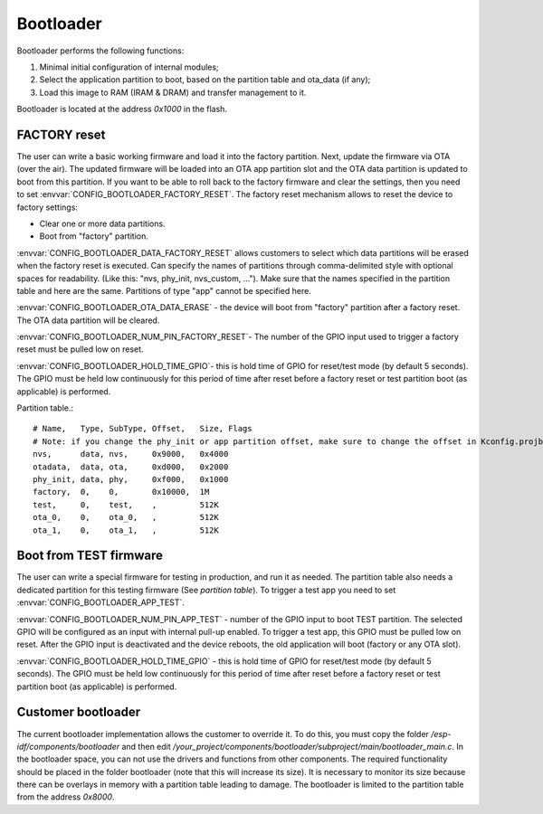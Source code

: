 Bootloader
=====================

Bootloader performs the following functions:

1. Minimal initial configuration of internal modules;
2. Select the application partition to boot, based on the partition table and ota_data (if any);
3. Load this image to RAM (IRAM & DRAM) and transfer management to it.

Bootloader is located at the address `0x1000` in the flash.

FACTORY reset
---------------------------
The user can write a basic working firmware and load it into the factory partition. 
Next, update the firmware via OTA (over the air). The updated firmware will be loaded into an OTA app partition slot and the OTA data partition is updated to boot from this partition. 
If you want to be able to roll back to the factory firmware and clear the settings, then you need to set :envvar:`CONFIG_BOOTLOADER_FACTORY_RESET`.
The factory reset mechanism allows to reset the device to factory settings:

- Clear one or more data partitions. 
- Boot from "factory" partition. 

:envvar:`CONFIG_BOOTLOADER_DATA_FACTORY_RESET` allows customers to select which data partitions will be erased when the factory reset is executed. 
Can specify the names of partitions through comma-delimited style with optional spaces for readability. (Like this: "nvs, phy_init, nvs_custom, ..."). 
Make sure that the names specified in the partition table and here are the same. 
Partitions of type "app" cannot be specified here.

:envvar:`CONFIG_BOOTLOADER_OTA_DATA_ERASE` - the device will boot from "factory" partition after a factory reset. The OTA data partition will be cleared.

:envvar:`CONFIG_BOOTLOADER_NUM_PIN_FACTORY_RESET`- The number of the GPIO input used to trigger a factory reset must be pulled low on reset. 

:envvar:`CONFIG_BOOTLOADER_HOLD_TIME_GPIO`- this is hold time of GPIO for reset/test mode (by default 5 seconds). The GPIO must be held low continuously for this period of time after reset before a factory reset or test partition boot (as applicable) is performed.

Partition table.::

	# Name,   Type, SubType, Offset,   Size, Flags
	# Note: if you change the phy_init or app partition offset, make sure to change the offset in Kconfig.projbuild
	nvs,      data, nvs,     0x9000,   0x4000
	otadata,  data, ota,     0xd000,   0x2000
	phy_init, data, phy,     0xf000,   0x1000
	factory,  0,    0,       0x10000,  1M
	test,     0,    test,    ,         512K
	ota_0,    0,    ota_0,   ,         512K
	ota_1,    0,    ota_1,   ,         512K

Boot from TEST firmware
------------------------
The user can write a special firmware for testing in production, and run it as needed. The partition table also needs a dedicated partition for this testing firmware (See `partition table`). 
To trigger a test app you need to set :envvar:`CONFIG_BOOTLOADER_APP_TEST`. 

:envvar:`CONFIG_BOOTLOADER_NUM_PIN_APP_TEST` - number of the GPIO input to boot TEST partition. The selected GPIO will be configured as an input with internal pull-up enabled. To trigger a test app, this GPIO must be pulled low on reset. 
After the GPIO input is deactivated and the device reboots, the old application will boot (factory or any OTA slot). 

:envvar:`CONFIG_BOOTLOADER_HOLD_TIME_GPIO` - this is hold time of GPIO for reset/test mode (by default 5 seconds). The GPIO must be held low continuously for this period of time after reset before a factory reset or test partition boot (as applicable) is performed.

Customer bootloader
---------------------
The current bootloader implementation allows the customer to override it. To do this, you must copy the folder `/esp-idf/components/bootloader` and then edit `/your_project/components/bootloader/subproject/main/bootloader_main.c`.
In the bootloader space, you can not use the drivers and functions from other components. The required functionality should be placed in the folder bootloader (note that this will increase its size).
It is necessary to monitor its size because there can be overlays in memory with a partition table leading to damage. The bootloader is limited to the partition table from the address `0x8000`.

